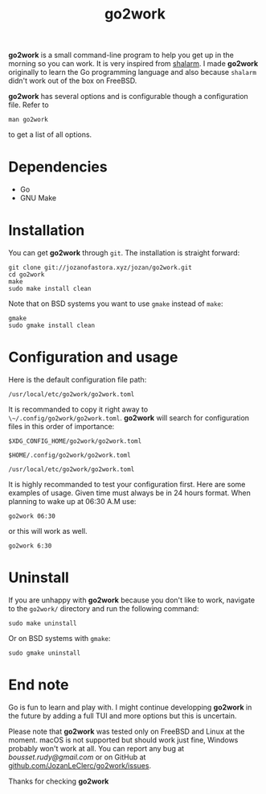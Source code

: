 #+TITLE: go2work

*go2work* is a small command-line program to help you get up in the morning
so you can work. It is very inspired from
[[https://github.com/jahendrie/shalarm][shalarm]]. I made *go2work* originally to learn
the Go programming language and also because ~shalarm~ didn't work out
of the box on FreeBSD.

*go2work* has several options and is configurable though a configuration file.
Refer to
#+BEGIN_SRC shell
man go2work
#+END_SRC
to get a list of all options.

* Dependencies
- Go
- GNU Make

* Installation
You can get *go2work* through ~git~. The installation is straight forward:
#+BEGIN_SRC shell
git clone git://jozanofastora.xyz/jozan/go2work.git
cd go2work
make
sudo make install clean
#+END_SRC
Note that on BSD systems you want to use ~gmake~ instead of ~make~:
#+BEGIN_SRC shell
gmake
sudo gmake install clean
#+END_SRC

* Configuration and usage
Here is the default configuration file path:

~/usr/local/etc/go2work/go2work.toml~

It is recommanded to copy it right away to ~\~/.config/go2work/go2work.toml~.
*go2work* will search for configuration files in this order of importance:

~$XDG_CONFIG_HOME/go2work/go2work.toml~

~$HOME/.config/go2work/go2work.toml~

~/usr/local/etc/go2work/go2work.toml~

It is highly recommanded to test your configuration first.
Here are some examples of usage.
Given time must always be in 24 hours format. When planning to wake up at 06:30 A.M use:
#+BEGIN_SRC shell
go2work 06:30
#+END_SRC
or this will work as well.
#+BEGIN_SRC shell
go2work 6:30
#+END_SRC

* Uninstall
If you are unhappy with *go2work* because you don't like to work,
navigate to the ~go2work/~ directory and run the following command:
#+BEGIN_SRC shell
sudo make uninstall
#+END_SRC
Or on BSD systems with ~gmake~:
#+BEGIN_SRC shell
sudo gmake uninstall
#+END_SRC

* End note
Go is fun to learn and play with. I might continue developping *go2work* in
the future by adding a full TUI and more options but this is uncertain.

Please note that *go2work* was tested only on FreeBSD and Linux at the
moment. macOS is not supported but should work just fine, Windows probably won't
work at all. You can report any bug at /bousset.rudy@gmail.com/
or on GitHub at
[[https://github.com/JozanLeClerc/go2work/issues][github.com/JozanLeClerc/go2work/issues]].

Thanks for checking *go2work*
